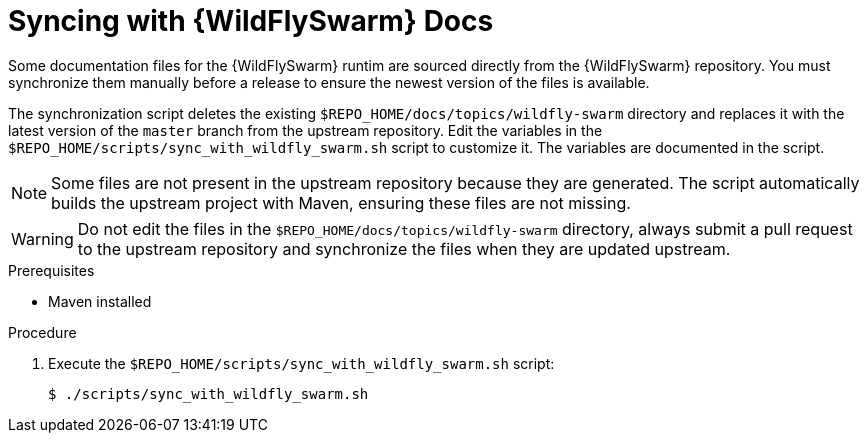 
[#syncing-with-wildfly-swarm-docs]
= Syncing with {WildFlySwarm} Docs

Some documentation files for the {WildFlySwarm} runtim are sourced directly from the {WildFlySwarm} repository.
You must synchronize them manually before a release to ensure the newest version of the files is available.

The synchronization script deletes the existing `$REPO_HOME/docs/topics/wildfly-swarm` directory and replaces it with the latest version of the `master` branch from the upstream repository.
Edit the variables in the `$REPO_HOME/scripts/sync_with_wildfly_swarm.sh` script to customize it.
The variables are documented in the script.

NOTE: Some files are not present in the upstream repository because they are generated. The script automatically builds the upstream project with Maven, ensuring these files are not missing.

WARNING: Do not edit the files in the `$REPO_HOME/docs/topics/wildfly-swarm` directory, always submit a pull request to the upstream repository and synchronize the files when they are updated upstream.

.Prerequisites

* Maven installed

.Procedure

. Execute the `$REPO_HOME/scripts/sync_with_wildfly_swarm.sh` script:
+
[source,bash,options="nowrap",subs="attributes+"]
----
$ ./scripts/sync_with_wildfly_swarm.sh
----
